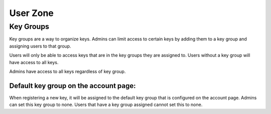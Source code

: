 .. _user_zone:

User Zone
*********

.. _key_groups:

Key Groups
==========


Key groups are a way to organize keys. Admins can limit access to certain keys by adding them to a key group and assigning
users to that group.

Users will only be able to access keys that are in the key groups they are assigned to.
Users without a key group will have access to all keys.

Admins have access to all keys regardless of key group.

Default key group on the account page:
---------------------------------------
When registering a new key, it will be assigned to the default key group that is configured on the account page.
Admins can set this key group to none. Users that have a key group assigned cannot set this to none.
